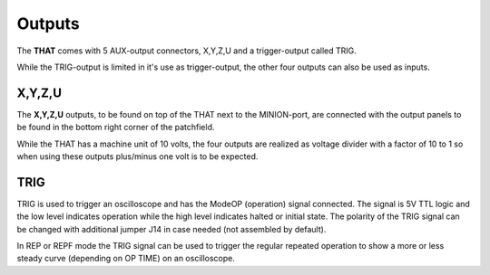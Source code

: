 Outputs
=======

The **THAT** comes with 5 AUX-output connectors, X,Y,Z,U and a trigger-output called TRIG.

While the TRIG-output is limited in it's use as trigger-output, the other four outputs can also be used as inputs.

X,Y,Z,U
-------

The **X,Y,Z,U** outputs, to be found on top of the THAT next to the MINION-port, are connected with the output panels to be found in the bottom right corner of the patchfield.


While the THAT has a machine unit of 10 volts, the four outputs are realized as voltage divider with a factor of 10 to 1 so when using these outputs plus/minus one volt is to be expected.

TRIG
----

TRIG is used to trigger an oscilloscope and has the ModeOP (operation) signal connected. The signal is 5V TTL logic and the low level indicates operation while the high level indicates halted or initial state. The polarity of the TRIG signal can be changed with additional jumper J14 in case needed (not assembled by default).

In REP or REPF mode the TRIG signal can be used to trigger the regular repeated operation to show a more or less steady curve (depending on OP TIME) on an oscilloscope. 
